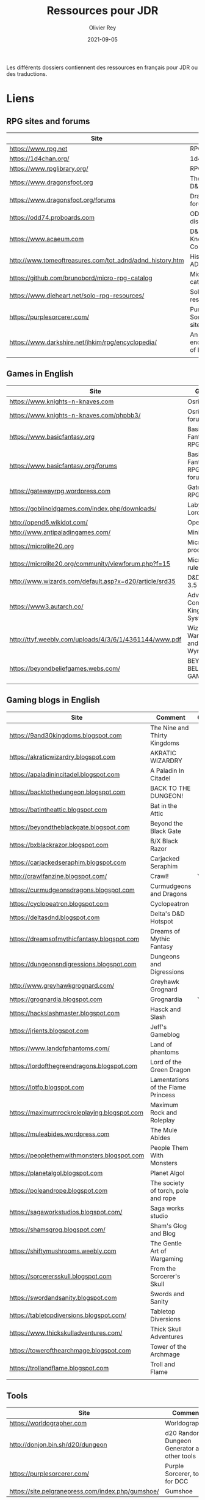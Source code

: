 #+TITLE: Ressources pour JDR
#+AUTHOR: Olivier Rey
#+DATE: 2021-09-05
#+STARTUP: overview

Les différents dossiers contiennent des ressources en français pour JDR ou des traductions.

* Liens

** RPG sites and forums

| Site                                                     | Title                             | OSR |
|----------------------------------------------------------+-----------------------------------+-----|
| https://www.rpg.net                                      | RPG.net                           | N   |
| https://1d4chan.org/                                     | 1d4Chan                           | N   |
| https://www.rpglibrary.org/                              | RPG Library                       | N   |
| https://www.dragonsfoot.org                              | The home of D&D 1e                | Y   |
| https://www.dragonsfoot.org/forums                       | Dragonsfoot forums                | Y   |
| https://odd74.proboards.com                              | OD&D discussion                   | Y   |
| https://www.acaeum.com                                   | D&D Knowledge Compendium          | Y   |
| http://www.tomeoftreasures.com/tot_adnd/adnd_history.htm | History of AD&D                   | Y   |
| https://github.com/brunobord/micro-rpg-catalog           | Micro-RPG catalog                 | N   |
| https://www.dieheart.net/solo-rpg-resources/             | Solo RPG resources                | N   |
| https://purplesorcerer.com/                              | Purple Sorcerer, fan site for DCC | Y   |
| https://www.darkshire.net/jhkim/rpg/encyclopedia/        | An encyclopedia of RPG            | N   |
|                                                          |                                   |     |


** Games in English

| Site                                                          | Game                                    | OSR |
|---------------------------------------------------------------+-----------------------------------------+-----|
| https://www.knights-n-knaves.com                              | Osric RPG                               | Y   |
| https://www.knights-n-knaves.com/phpbb3/                      | Osric RPG forums                        | Y   |
| https://www.basicfantasy.org                                  | Basic Fantasy RPG                       | Y   |
| https://www.basicfantasy.org/forums                           | Basic Fantasy RPG forums                | Y   |
| https://gatewayrpg.wordpress.com                              | Gateway RPG                             | N   |
| https://goblinoidgames.com/index.php/downloads/               | Labyrinth Lord RPG                      | Y   |
| http://opend6.wikidot.com/                                    | Open D6                                 | N   |
| http://www.antipaladingames.com/                              | Mini Six                                | N   |
| https://microlite20.org                                       | Microlite products                      | N   |
| https://microlite20.org/community/viewforum.php?f=15          | Microlite20 rules                       | N   |
| http://www.wizards.com/default.asp?x=d20/article/srd35        | D&D SRD 3.5 WoC                         | Y   |
| https://www3.autarch.co/                                      | Adventurer Conqueror King System        | Y   |
| http://ttyf.weebly.com/uploads/4/3/6/1/4361144/www.pdf        | Wizards, Warriors and Wyrms             | Y   |
| https://beyondbeliefgames.webs.com/                           | BEYOND BELIEF GAMES                     | N   |
|                                                               |                                         |     |


** Gaming blogs in English

| Site                                        | Comment                             | OSR |
|---------------------------------------------+-------------------------------------+-----|
| https://9and30kingdoms.blogspot.com         | The Nine and Thirty Kingdoms        |     |
| https://akraticwizardry.blogspot.com        | AKRATIC WIZARDRY                    |     |
| https://apaladinincitadel.blogspot.com      | A Paladin In Citadel                |     |
| https://backtothedungeon.blogspot.com       | BACK TO THE DUNGEON!                |     |
| https://batintheattic.blogspot.com          | Bat in the Attic                    |     |
| https://beyondtheblackgate.blogspot.com     | Beyond the Black Gate               |     |
| https://bxblackrazor.blogspot.com           | B/X Black Razor                     |     |
| https://carjackedseraphim.blogspot.com      | Carjacked Seraphim                  |     |
| http://crawlfanzine.blogspot.com/           | Crawl!                              | Y   |
| https://curmudgeonsdragons.blogspot.com     | Curmudgeons and Dragons             |     |
| https://cyclopeatron.blogspot.com           | Cyclopeatron                        |     |
| https://deltasdnd.blogspot.com              | Delta's D&D Hotspot                 |     |
| https://dreamsofmythicfantasy.blogspot.com  | Dreams of Mythic Fantasy            |     |
| https://dungeonsndigressions.blogspot.com   | Dungeons and Digressions            |     |
| http://www.greyhawkgrognard.com/            | Greyhawk Grognard                   |     |
| https://grognardia.blogspot.com             | Grognardia                          | Y   |
| https://hackslashmaster.blogspot.com        | Hasck and Slash                     |     |
| https://jrients.blogspot.com                | Jeff's Gameblog                     |     |
| https://www.landofphantoms.com/             | Land of phantoms                    |     |
| https://lordofthegreendragons.blogspot.com  | Lord of the Green Dragon            |     |
| https://lotfp.blogspot.com                  | Lamentations of the Flame Princess  |     |
| https://maximumrockroleplaying.blogspot.com | Maximum Rock and Roleplay           |     |
| https://muleabides.wordpress.com            | The Mule Abides                     |     |
| https://peoplethemwithmonsters.blogspot.com | People Them With Monsters           |     |
| https://planetalgol.blogspot.com            | Planet Algol                        |     |
| https://poleandrope.blogspot.com            | The society of torch, pole and rope |     |
| https://sagaworkstudios.blogspot.com/       | Saga works studio                   |     |
| https://shamsgrog.blogspot.com/             | Sham's Glog and Blog                |     |
| https://shiftymushrooms.weebly.com          | The Gentle Art of Wargaming         |     |
| https://sorcerersskull.blogspot.com         | From the Sorcerer's Skull           |     |
| https://swordandsanity.blogspot.com         | Swords and Sanity                   |     |
| https://tabletopdiversions.blogspot.com/    | Tabletop Diversions                 |     |
| https://www.thickskulladventures.com/       | Thick Skull Adventures              |     |
| https://towerofthearchmage.blogspot.com     | Tower of the Archmage               |     |
| https://trollandflame.blogspot.com          | Troll and Flame                     |     |
|                                             |                                     |     |


** Tools

| Site                                              | Comment                                      |
|---------------------------------------------------+----------------------------------------------|
| https://worldographer.com                         | Worldographer                                |
| http://donjon.bin.sh/d20/dungeon                  | d20 Random Dungeon Generator and other tools |
| https://purplesorcerer.com/                       | Purple Sorcerer, tools for DCC               |
| https://site.pelgranepress.com/index.php/gumshoe/ | Gumshoe                                      |


** Podcast and videos

| Site                                                                                      | Comment                        |
|-------------------------------------------------------------------------------------------+--------------------------------|
| https://podcasts.apple.com/us/podcast/drink-spin-run-the-rpg-talkshow-podcast/id929736757 | Drink, spin, run, the podcasts |
| https://drinkspinrun.blogspot.com/?m=1                                                    | Drink, spin, run, the site     |
| https://wanderingdms.com                                                                  | Wandering DMs                  |
|                                                                                           |                                |


** Sites de jeux en français

| Site                                                                   | Comment                                    | OSR |
|------------------------------------------------------------------------+--------------------------------------------+-----|
| https://www.geek-it.org/harry-potter-jdr                               | Harry Potter JDR                           | N   |
| https://sites.google.com/site/empiregalact                             | Empire Galactique JDR                      | N   |
| https://sites.google.com/site/wizardinabottle/epeesetsorcellerie       | Epées et Sorcellerie JDR                   | Y   |
| https://www.heroquest-revival.com                                      | Heroquest, un site de fan                  | N   |
| https://fr.wikipedia.org/wiki/Liste_de_cr%C3%A9atures_l%C3%A9gendaires | Créatures légendaires                      | N   |
| https://osric.fr                                                       | Osric JDR                                  | Y   |
| https://www.scribd.com/user/381722775/Jean-Charles-BLANGENOIS          | Maléfices vieux suppléments                | N   |
| https://www.facebook.com/groups/254213402190606                        | Discussions de Rôlistes Ouvertes et Libres | N   |
| https://www.abandonware-magazines.org/affiche_mag.php?mag=185          | Les anciens "Jeux et Stratégie"            | N   |
| https://www.abandonware-magazines.org/affiche_mag.php?mag=188          | Les anciens "Casus Belli"                  | N   |
| https://www.abandonware-magazines.org/affiche_mag.php?mag=199          | Les anciens "Backstab"                     | N   |
| https://www.abandonware-magazines.org/affiche_mag.php?mag=402          | Quelques vieux "Graal"                     | N   |
| https://www.abandonware-magazines.org/affiche_mag.php?mag=326          | Les vieux "Tangente"                       | N   |
| http://casquenoir.free.fr/index.php                                    | Le cénotaphe                               | N   |
| https://www.chess-and-strategy.com                                     | Chess and Strategy, site en français       | N   |
|                                                                        |                                            |     |


** Stores

- https://www.drivethrurpg.com
- https://www.black-book-editions.fr/



* Exporation récente (chronologiquement)


| Date | Jeu                          | Type             | Commentaire                                           | Note | OGL | En cours |
|------+------------------------------+------------------+-------------------------------------------------------+------+-----+----------|
| 2021 | Metamorphosis Alpha          | RPG              | Cool stuff                                            | 5/5  | -   | **Oui**  |
| 2021 | Ironsworn                    | RPG              | A very interesting game                               | 5/5  | N   | **Oui**  |
| 2021 | Gumshoe system               | Generic system   |                                                       | 5/5  | N   | **Oui**  |
| 2021 | DCC                          | RPG              | A whole universe                                      | 5/5  | Y   | **Oui**  |
| 2021 | Légendes                     | JDR              |                                                       | 5/5  | N   | Revenir  |
| 2021 | Tékumel                      | RPG              |                                                       | 3/5  | N   | N        |
| 2021 | **Microlite**                | Generic system   | Traduction en cours                                   | 5/5  | N   | **Oui**  |
| 2021 | Fortunes Wheel               | RPG              | With tarot cards                                      |      | N   | Revenir  |
| 2021 | Maléfices                    | JDR              | Un des meilleurs JDR français                         | 5/5  | N   | + tard   |
| 2021 | GURPS                        | RPG              |                                                       | 4/5  | N   | N        |
| 2021 | Traveller 1e                 | RPG              |                                                       | 5/5  | N   | Revenir  |
| 2020 | D&D 5e basic rules           | RPG              |                                                       | 3/5  | -   | N        |
| 2020 | Covetous                     | GM emulator      | Bon produit avec plein de tables                      | 5/5  | N   | Revenir  |
| 2020 | Conspiracy X                 | RPG              |                                                       | 3/5  | N   | N        |
| 2020 | D&D SRD 3.5                  | RPG              | [[https://github.com/orey/srd-3.5][Repo spécial]] avec diverses versions                   | 4/5  | -   | N        |
| 2020 | Solo games and random tools  | RPG              | Various stuff                                         | 3/5  | N   | Revenir  |
| 2020 | Méga                         | JDR              |                                                       | 4/5  | N   | Revenir  |
| 2020 | Empire galactique            | JDR              |                                                       | 3/5  | N   | N        |
| 2020 | L'appel de Cthulhu           | JDR              |                                                       | 5/5  | N   | + tard   |
| 2020 | Warhammer FR 1e              | JDR              |                                                       | 5/5  | N   | + tard   |
| 2020 | Hero kids                    | RPG for kids     |                                                       | 3/5  | N   | N        |
| 2020 | Pokethulhu                   | RPG              | Il faut aimer le thème                                | 3/5  | N   | N        |
| 2020 | CRGE                         | GM emulator      | Basé sur le "Yes but.../No but..."                    | 3/5  | N   | N        |
| 2020 | **Mythic**                   | GM emulator      | Des [[https://github.com/orey/jdr/tree/master/Mythic-fr][ressources en français]] (écran !)                  | 5/5  | N   | Revenir  |
| 2020 | PIP system                   | Generic system   |                                                       | 3/5  | N   | N        |
| 2020 | QAGS - Quick Ass Game System | Generic system   | Système simple et dynamique assez marrant             | 4/5  | N   | Revenir  |
| 2020 | Gateway                      | Heroic fantasy   | JDR simple basé sur D&D                               | 3/5  | Y   | N        |
| 2020 | FU - Freeform Universal      | Generic system   | JDR basé sur le "Yes but.../No but..."                | 4/5  | N   | Revenir  |
| 2020 | **Risus**                    | Generic system   | [[https://github.com/orey/jdr/tree/master/Risus-fr][Règles résumées Risus]] avec flowchart                  | 4/5  | N   | Revenir  |
| 2020 | **PremièreFable**            | JDR pour enfants | Traduction de FirstFable. Lien : [[https://orey.github.io/premierefable/][PremièreFable le JDR]] | 4/5  | N   | N        |
| 2020 | MiniSix                      | Generic system   |                                                       | 4/5  | N   | Revenir  |
| 2020 | Dagger                       | RPG for kids     |                                                       | 3/5  | Y   | N        |



